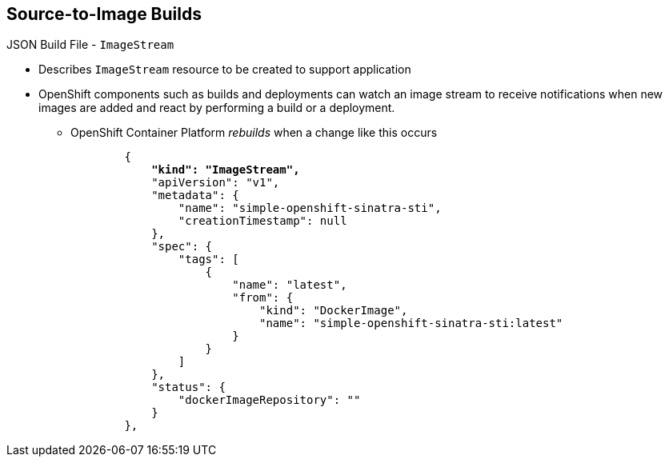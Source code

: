 == Source-to-Image Builds

.JSON Build File - `ImageStream`

* Describes `ImageStream` resource to be created to support application
* OpenShift components such as builds and deployments can watch an image stream
 to receive notifications when new images are added and react by performing a
  build or a deployment.
** OpenShift Container Platform _rebuilds_ when a change like this occurs
+
[subs="verbatim,macros"]
----
        {
            pass:quotes[*"kind": "ImageStream",*]
            "apiVersion": "v1",
            "metadata": {
                "name": "simple-openshift-sinatra-sti",
                "creationTimestamp": null
            },
            "spec": {
                "tags": [
                    {
                        "name": "latest",
                        "from": {
                            "kind": "DockerImage",
                            "name": "simple-openshift-sinatra-sti:latest"
                        }
                    }
                ]
            },
            "status": {
                "dockerImageRepository": ""
            }
        },

----


ifdef::showscript[]

=== Transcript

The `ImageStream` section describes the `ImageStream` resource to be created to
 support the built application.

 OpenShift components such as builds and deployments can watch an image stream
  to receive notifications when new images are added and react by performing a
   build or a deployment. OpenShift Container Platform _rebuilds_ when a
  change like this occurs.

endif::showscript[]
